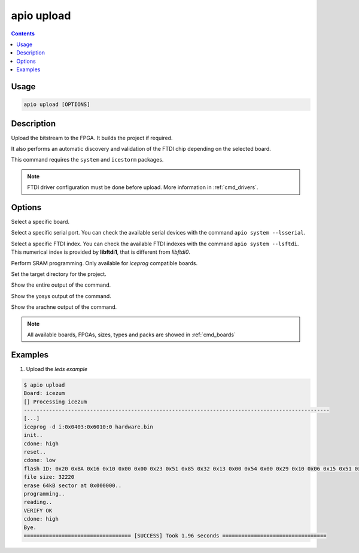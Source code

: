 .. _cmd_upload:

apio upload
===========

.. contents::

Usage
-----

.. code::

    apio upload [OPTIONS]

Description
-----------

Upload the bitstream to the FPGA. It builds the project if required.

It also performs an automatic discovery and validation of the FTDI chip depending on the selected board.

This command requires the ``system`` and ``icestorm`` packages.

.. note::

  FTDI driver configuration must be done before upload. More information in :ref:`cmd_drivers`.

Options
-------

.. program:: apio upload

.. option::
    -b, --board

Select a specific board.

.. option::
    --serial-port

Select a specific serial port. You can check the available serial devices with the command ``apio system --lsserial``.

.. option::
    --ftdi-id

Select a specific FTDI index. You can check the available FTDI indexes with the command ``apio system --lsftdi``.
This numerical index is provided by **libftdi1**, that is different from *libftdi0*.

.. option::
    -s, --sram

Perform SRAM programming. Only available for `iceprog` compatible boards.

.. option::
    -p, --project-dir

Set the target directory for the project.

.. option::
    -v, --verbose

Show the entire output of the command.

.. option::
    --verbose-yosys

Show the yosys output of the command.

.. option::
    --verbose-arachne

Show the arachne output of the command.

.. note::

  All available boards, FPGAs, sizes, types and packs are showed in :ref:`cmd_boards`

Examples
--------

1. Upload the *leds example*

.. code::

  $ apio upload
  Board: icezum
  [] Processing icezum
  -------------------------------------------------------------------------------------------------
  [...]
  iceprog -d i:0x0403:0x6010:0 hardware.bin
  init..
  cdone: high
  reset..
  cdone: low
  flash ID: 0x20 0xBA 0x16 0x10 0x00 0x00 0x23 0x51 0x85 0x32 0x13 0x00 0x54 0x00 0x29 0x10 0x06 0x15 0x51 0x62
  file size: 32220
  erase 64kB sector at 0x000000..
  programming..
  reading..
  VERIFY OK
  cdone: high
  Bye.
  ================================== [SUCCESS] Took 1.96 seconds =================================

.. Executing: scons -Q upload fpga_type=hx fpga_pack=tq144 fpga_size=1k device=0 -f /path/to/SConstruct
